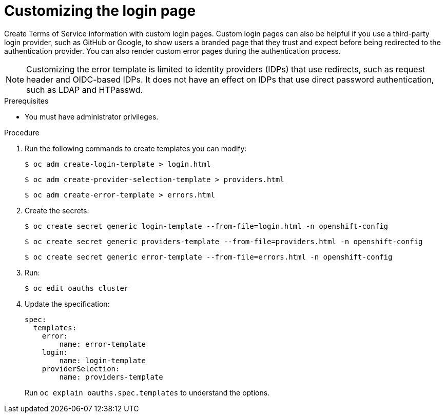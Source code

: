 // Module included in the following assemblies:
//
// * web_console/customizing-the-web-console.adoc

[id="customizing-the-login-page_{context}"]
= Customizing the login page

[role="_abstract"]
Create Terms of Service information with custom login pages. Custom login pages
can also be helpful if you use a third-party login provider, such as GitHub or
Google, to show users a branded page that they trust and expect before being
redirected to the authentication provider. You can also render custom error
pages during the authentication process.

[NOTE]
====
Customizing the error template is limited to identity providers (IDPs) that use redirects, such as request header and OIDC-based IDPs. It does not have an effect on IDPs that use direct password authentication, such as LDAP and HTPasswd.
====

.Prerequisites

* You must have administrator privileges.

.Procedure

. Run the following commands to create templates you can modify:
+
[source,terminal]
----
$ oc adm create-login-template > login.html
----
+
[source,terminal]
----
$ oc adm create-provider-selection-template > providers.html
----
+
[source,terminal]
----
$ oc adm create-error-template > errors.html
----

. Create the secrets:
+
[source,terminal]
----
$ oc create secret generic login-template --from-file=login.html -n openshift-config
----
+
[source,terminal]
----
$ oc create secret generic providers-template --from-file=providers.html -n openshift-config
----
+
[source,terminal]
----
$ oc create secret generic error-template --from-file=errors.html -n openshift-config
----

. Run:
+
[source,terminal]
----
$ oc edit oauths cluster
----

. Update the specification:
+
[source,yaml]
----
spec:
  templates:
    error:
        name: error-template
    login:
        name: login-template
    providerSelection:
        name: providers-template
----
+
Run `oc explain oauths.spec.templates` to understand the options.

